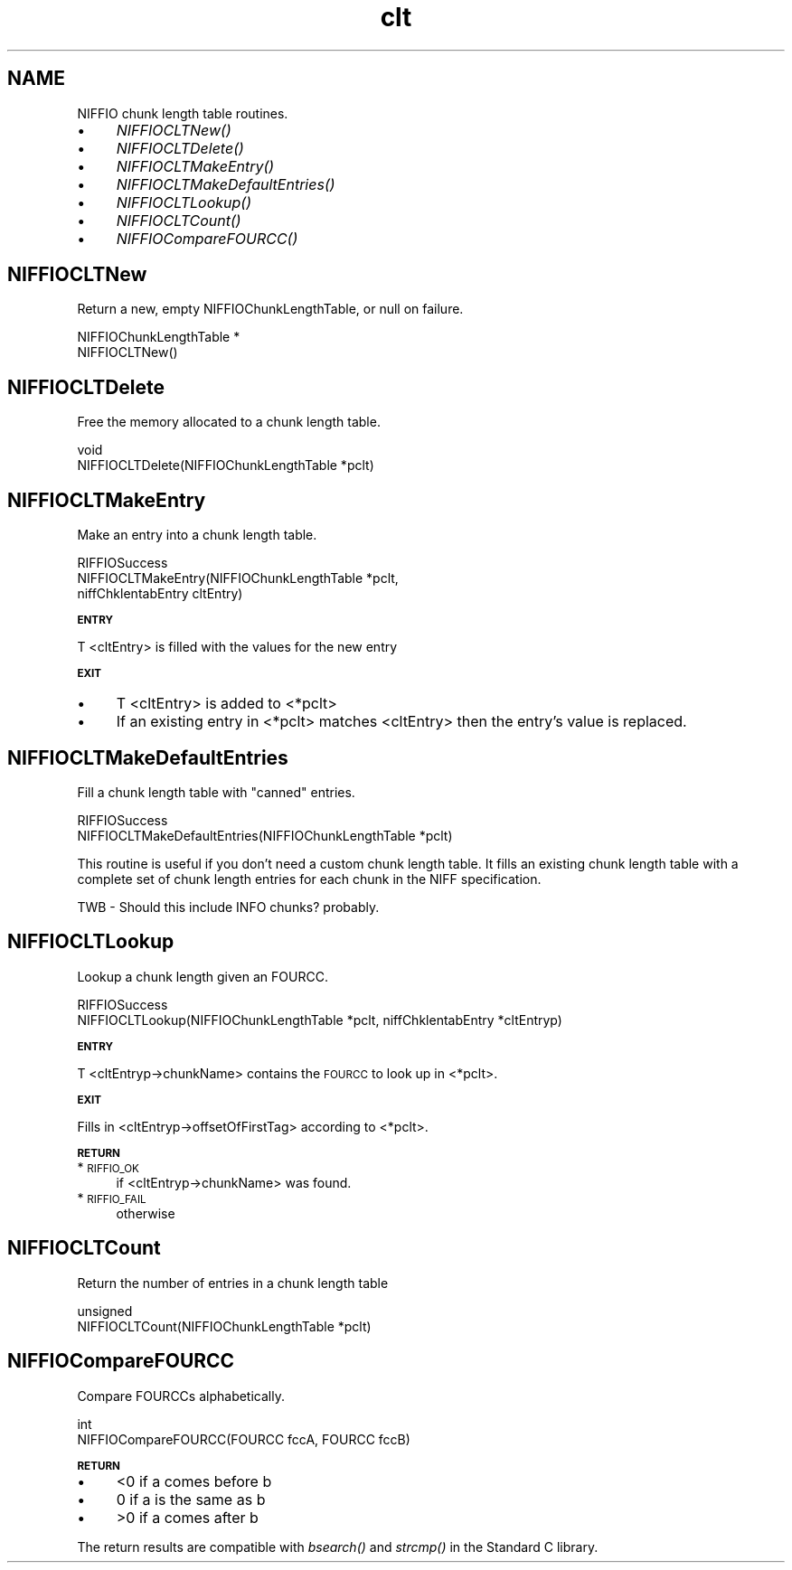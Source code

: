 .rn '' }`
''' $RCSfile$$Revision$$Date$
'''
''' $Log$
'''
.de Sh
.br
.if t .Sp
.ne 5
.PP
\fB\\$1\fR
.PP
..
.de Sp
.if t .sp .5v
.if n .sp
..
.de Ip
.br
.ie \\n(.$>=3 .ne \\$3
.el .ne 3
.IP "\\$1" \\$2
..
.de Vb
.ft CW
.nf
.ne \\$1
..
.de Ve
.ft R

.fi
..
'''
'''
'''     Set up \*(-- to give an unbreakable dash;
'''     string Tr holds user defined translation string.
'''     Bell System Logo is used as a dummy character.
'''
.tr \(*W-|\(bv\*(Tr
.ie n \{\
.ds -- \(*W-
.ds PI pi
.if (\n(.H=4u)&(1m=24u) .ds -- \(*W\h'-12u'\(*W\h'-12u'-\" diablo 10 pitch
.if (\n(.H=4u)&(1m=20u) .ds -- \(*W\h'-12u'\(*W\h'-8u'-\" diablo 12 pitch
.ds L" ""
.ds R" ""
.ds L' '
.ds R' '
'br\}
.el\{\
.ds -- \(em\|
.tr \*(Tr
.ds L" ``
.ds R" ''
.ds L' `
.ds R' '
.ds PI \(*p
'br\}
.\"	If the F register is turned on, we'll generate
.\"	index entries out stderr for the following things:
.\"		TH	Title 
.\"		SH	Header
.\"		Sh	Subsection 
.\"		Ip	Item
.\"		X<>	Xref  (embedded
.\"	Of course, you have to process the output yourself
.\"	in some meaninful fashion.
.if \nF \{
.de IX
.tm Index:\\$1\t\\n%\t"\\$2"
..
.nr % 0
.rr F
.\}
.TH clt 3 "niffio" "14/Jun/96" "NIFFIO Documentation"
.IX Title "clt 3"
.UC
.if n .hy 0
.if n .na
.ds C+ C\v'-.1v'\h'-1p'\s-2+\h'-1p'+\s0\v'.1v'\h'-1p'
.de CQ          \" put $1 in typewriter font
.ft CW
'if n "\c
'if t \\&\\$1\c
'if n \\&\\$1\c
'if n \&"
\\&\\$2 \\$3 \\$4 \\$5 \\$6 \\$7
'.ft R
..
.\" @(#)ms.acc 1.5 88/02/08 SMI; from UCB 4.2
.	\" AM - accent mark definitions
.bd B 3
.	\" fudge factors for nroff and troff
.if n \{\
.	ds #H 0
.	ds #V .8m
.	ds #F .3m
.	ds #[ \f1
.	ds #] \fP
.\}
.if t \{\
.	ds #H ((1u-(\\\\n(.fu%2u))*.13m)
.	ds #V .6m
.	ds #F 0
.	ds #[ \&
.	ds #] \&
.\}
.	\" simple accents for nroff and troff
.if n \{\
.	ds ' \&
.	ds ` \&
.	ds ^ \&
.	ds , \&
.	ds ~ ~
.	ds ? ?
.	ds ! !
.	ds /
.	ds q
.\}
.if t \{\
.	ds ' \\k:\h'-(\\n(.wu*8/10-\*(#H)'\'\h"|\\n:u"
.	ds ` \\k:\h'-(\\n(.wu*8/10-\*(#H)'\`\h'|\\n:u'
.	ds ^ \\k:\h'-(\\n(.wu*10/11-\*(#H)'^\h'|\\n:u'
.	ds , \\k:\h'-(\\n(.wu*8/10)',\h'|\\n:u'
.	ds ~ \\k:\h'-(\\n(.wu-\*(#H-.1m)'~\h'|\\n:u'
.	ds ? \s-2c\h'-\w'c'u*7/10'\u\h'\*(#H'\zi\d\s+2\h'\w'c'u*8/10'
.	ds ! \s-2\(or\s+2\h'-\w'\(or'u'\v'-.8m'.\v'.8m'
.	ds / \\k:\h'-(\\n(.wu*8/10-\*(#H)'\z\(sl\h'|\\n:u'
.	ds q o\h'-\w'o'u*8/10'\s-4\v'.4m'\z\(*i\v'-.4m'\s+4\h'\w'o'u*8/10'
.\}
.	\" troff and (daisy-wheel) nroff accents
.ds : \\k:\h'-(\\n(.wu*8/10-\*(#H+.1m+\*(#F)'\v'-\*(#V'\z.\h'.2m+\*(#F'.\h'|\\n:u'\v'\*(#V'
.ds 8 \h'\*(#H'\(*b\h'-\*(#H'
.ds v \\k:\h'-(\\n(.wu*9/10-\*(#H)'\v'-\*(#V'\*(#[\s-4v\s0\v'\*(#V'\h'|\\n:u'\*(#]
.ds _ \\k:\h'-(\\n(.wu*9/10-\*(#H+(\*(#F*2/3))'\v'-.4m'\z\(hy\v'.4m'\h'|\\n:u'
.ds . \\k:\h'-(\\n(.wu*8/10)'\v'\*(#V*4/10'\z.\v'-\*(#V*4/10'\h'|\\n:u'
.ds 3 \*(#[\v'.2m'\s-2\&3\s0\v'-.2m'\*(#]
.ds o \\k:\h'-(\\n(.wu+\w'\(de'u-\*(#H)/2u'\v'-.3n'\*(#[\z\(de\v'.3n'\h'|\\n:u'\*(#]
.ds d- \h'\*(#H'\(pd\h'-\w'~'u'\v'-.25m'\f2\(hy\fP\v'.25m'\h'-\*(#H'
.ds D- D\\k:\h'-\w'D'u'\v'-.11m'\z\(hy\v'.11m'\h'|\\n:u'
.ds th \*(#[\v'.3m'\s+1I\s-1\v'-.3m'\h'-(\w'I'u*2/3)'\s-1o\s+1\*(#]
.ds Th \*(#[\s+2I\s-2\h'-\w'I'u*3/5'\v'-.3m'o\v'.3m'\*(#]
.ds ae a\h'-(\w'a'u*4/10)'e
.ds Ae A\h'-(\w'A'u*4/10)'E
.ds oe o\h'-(\w'o'u*4/10)'e
.ds Oe O\h'-(\w'O'u*4/10)'E
.	\" corrections for vroff
.if v .ds ~ \\k:\h'-(\\n(.wu*9/10-\*(#H)'\s-2\u~\d\s+2\h'|\\n:u'
.if v .ds ^ \\k:\h'-(\\n(.wu*10/11-\*(#H)'\v'-.4m'^\v'.4m'\h'|\\n:u'
.	\" for low resolution devices (crt and lpr)
.if \n(.H>23 .if \n(.V>19 \
\{\
.	ds : e
.	ds 8 ss
.	ds v \h'-1'\o'\(aa\(ga'
.	ds _ \h'-1'^
.	ds . \h'-1'.
.	ds 3 3
.	ds o a
.	ds d- d\h'-1'\(ga
.	ds D- D\h'-1'\(hy
.	ds th \o'bp'
.	ds Th \o'LP'
.	ds ae ae
.	ds Ae AE
.	ds oe oe
.	ds Oe OE
.\}
.rm #[ #] #H #V #F C
.SH "NAME"
.IX Header "NAME"
NIFFIO chunk length table routines.
.Ip "\(bu" 4
.IX Item "\(bu"
\fINIFFIOCLTNew()\fR
.Ip "\(bu" 4
.IX Item "\(bu"
\fINIFFIOCLTDelete()\fR
.Ip "\(bu" 4
.IX Item "\(bu"
\fINIFFIOCLTMakeEntry()\fR
.Ip "\(bu" 4
.IX Item "\(bu"
\fINIFFIOCLTMakeDefaultEntries()\fR
.Ip "\(bu" 4
.IX Item "\(bu"
\fINIFFIOCLTLookup()\fR
.Ip "\(bu" 4
.IX Item "\(bu"
\fINIFFIOCLTCount()\fR
.Ip "\(bu" 4
.IX Item "\(bu"
\fINIFFIOCompareFOURCC()\fR
.SH "NIFFIOCLTNew"
.IX Header "NIFFIOCLTNew"
Return a new, empty NIFFIOChunkLengthTable, or null on failure.
.PP
.Vb 2
\&     NIFFIOChunkLengthTable *
\&     NIFFIOCLTNew()
.Ve
.SH "NIFFIOCLTDelete"
.IX Header "NIFFIOCLTDelete"
Free the memory allocated to a chunk length table.
.PP
.Vb 2
\&     void
\&     NIFFIOCLTDelete(NIFFIOChunkLengthTable *pclt)
.Ve
.SH "NIFFIOCLTMakeEntry"
.IX Header "NIFFIOCLTMakeEntry"
Make an entry into a chunk length table.
.PP
.Vb 3
\&     RIFFIOSuccess
\&     NIFFIOCLTMakeEntry(NIFFIOChunkLengthTable *pclt, 
\&                        niffChklentabEntry cltEntry)
.Ve
.Sh "\s-1ENTRY\s0"
.IX Subsection "\s-1ENTRY\s0"
T <cltEntry> is filled with the values for the new entry
.Sh "\s-1EXIT\s0"
.IX Subsection "\s-1EXIT\s0"
.Ip "\(bu" 4
.IX Item "\(bu"
T <cltEntry> is added to <*pclt>
.Ip "\(bu" 4
.IX Item "\(bu"
If an existing entry in <*pclt> matches <cltEntry> then
the entry's value is replaced.
.SH "NIFFIOCLTMakeDefaultEntries"
.IX Header "NIFFIOCLTMakeDefaultEntries"
Fill a chunk length table with \*(L"canned\*(R" entries.
.PP
.Vb 2
\&     RIFFIOSuccess
\&     NIFFIOCLTMakeDefaultEntries(NIFFIOChunkLengthTable *pclt)
.Ve
This routine is useful if you don't need a custom chunk length
table.  It fills an existing chunk length table with a complete set
of chunk length entries for each chunk in the NIFF specification.
.PP
TWB \- Should this include INFO chunks? probably.
.SH "NIFFIOCLTLookup"
.IX Header "NIFFIOCLTLookup"
Lookup a chunk length given an FOURCC.
.PP
.Vb 2
\&     RIFFIOSuccess
\&     NIFFIOCLTLookup(NIFFIOChunkLengthTable *pclt, niffChklentabEntry *cltEntryp)
.Ve
.Sh "\s-1ENTRY\s0"
.IX Subsection "\s-1ENTRY\s0"
T <cltEntryp->chunkName> contains the \s-1FOURCC\s0 to look up in <*pclt>.
.Sh "\s-1EXIT\s0"
.IX Subsection "\s-1EXIT\s0"
Fills in <cltEntryp->offsetOfFirstTag> according to <*pclt>.
.Sh "\s-1RETURN\s0"
.IX Subsection "\s-1RETURN\s0"
.Ip "*\s-1RIFFIO_OK\s0" 4
.IX Item "*\s-1RIFFIO_OK\s0"
if <cltEntryp->chunkName> was found.
.Ip "*\s-1RIFFIO_FAIL\s0" 4
.IX Item "*\s-1RIFFIO_FAIL\s0"
otherwise
.SH "NIFFIOCLTCount"
.IX Header "NIFFIOCLTCount"
Return the number of entries in a chunk length table
.PP
.Vb 2
\&     unsigned
\&     NIFFIOCLTCount(NIFFIOChunkLengthTable *pclt)
.Ve
.SH "NIFFIOCompareFOURCC"
.IX Header "NIFFIOCompareFOURCC"
Compare FOURCCs alphabetically.
.PP
.Vb 2
\&     int
\&     NIFFIOCompareFOURCC(FOURCC fccA, FOURCC fccB)
.Ve
.Sh "\s-1RETURN\s0"
.IX Subsection "\s-1RETURN\s0"
.Ip "\(bu" 4
.IX Item "\(bu"
<0 if a comes before b
.Ip "\(bu" 4
.IX Item "\(bu"
0 if a is the same as b
.Ip "\(bu" 4
.IX Item "\(bu"
>0 if a comes after b
.PP
The return results are compatible with \fIbsearch()\fR
and \fIstrcmp()\fR in the Standard C library.

.rn }` ''
